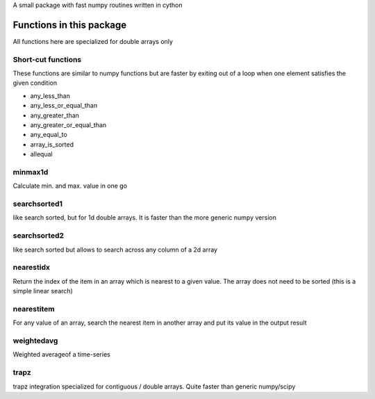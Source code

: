 A small package with fast numpy routines written in cython

Functions in this package
-------------------------

All functions here are specialized for double arrays only

Short-cut functions
~~~~~~~~~~~~~~~~~~~

These functions are similar to numpy functions but are faster by
exiting out of a loop when one element satisfies the given condition


* any_less_than
* any_less_or_equal_than
* any_greater_than
* any_greater_or_equal_than
* any_equal_to
* array_is_sorted
* allequal

minmax1d
~~~~~~~~

Calculate min. and max. value in one go

searchsorted1
~~~~~~~~~~~~~

like search sorted, but for 1d double arrays. It is faster than the more generic numpy version


searchsorted2
~~~~~~~~~~~~~

like search sorted but allows to search across any column of a 2d array


nearestidx
~~~~~~~~~~

Return the index of the item in an array which is nearest to a given value. The
array does not need to be sorted (this is a simple linear search)


nearestitem
~~~~~~~~~~~

For any value of an array, search the nearest item in another array and put its
value in the output result


weightedavg
~~~~~~~~~~~

Weighted averageof a time-series


trapz
~~~~~

trapz integration specialized for contiguous / double arrays. Quite faster than generic numpy/scipy 